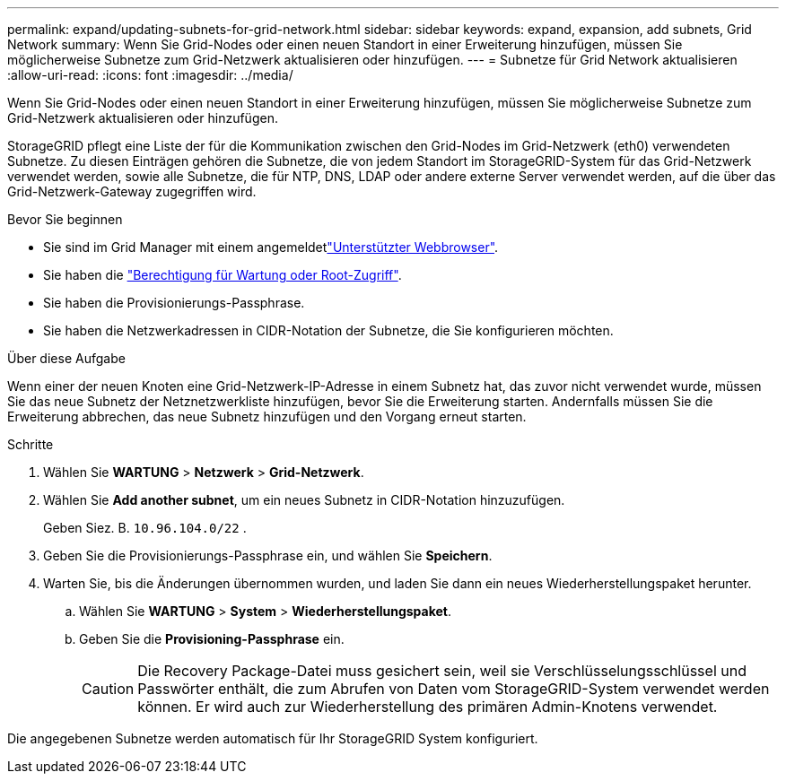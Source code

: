 ---
permalink: expand/updating-subnets-for-grid-network.html 
sidebar: sidebar 
keywords: expand, expansion, add subnets, Grid Network 
summary: Wenn Sie Grid-Nodes oder einen neuen Standort in einer Erweiterung hinzufügen, müssen Sie möglicherweise Subnetze zum Grid-Netzwerk aktualisieren oder hinzufügen. 
---
= Subnetze für Grid Network aktualisieren
:allow-uri-read: 
:icons: font
:imagesdir: ../media/


[role="lead"]
Wenn Sie Grid-Nodes oder einen neuen Standort in einer Erweiterung hinzufügen, müssen Sie möglicherweise Subnetze zum Grid-Netzwerk aktualisieren oder hinzufügen.

StorageGRID pflegt eine Liste der für die Kommunikation zwischen den Grid-Nodes im Grid-Netzwerk (eth0) verwendeten Subnetze. Zu diesen Einträgen gehören die Subnetze, die von jedem Standort im StorageGRID-System für das Grid-Netzwerk verwendet werden, sowie alle Subnetze, die für NTP, DNS, LDAP oder andere externe Server verwendet werden, auf die über das Grid-Netzwerk-Gateway zugegriffen wird.

.Bevor Sie beginnen
* Sie sind im Grid Manager mit einem angemeldetlink:../admin/web-browser-requirements.html["Unterstützter Webbrowser"].
* Sie haben die link:../admin/admin-group-permissions.html["Berechtigung für Wartung oder Root-Zugriff"].
* Sie haben die Provisionierungs-Passphrase.
* Sie haben die Netzwerkadressen in CIDR-Notation der Subnetze, die Sie konfigurieren möchten.


.Über diese Aufgabe
Wenn einer der neuen Knoten eine Grid-Netzwerk-IP-Adresse in einem Subnetz hat, das zuvor nicht verwendet wurde, müssen Sie das neue Subnetz der Netznetzwerkliste hinzufügen, bevor Sie die Erweiterung starten. Andernfalls müssen Sie die Erweiterung abbrechen, das neue Subnetz hinzufügen und den Vorgang erneut starten.

.Schritte
. Wählen Sie *WARTUNG* > *Netzwerk* > *Grid-Netzwerk*.
. Wählen Sie *Add another subnet*, um ein neues Subnetz in CIDR-Notation hinzuzufügen.
+
Geben Siez. B. `10.96.104.0/22` .

. Geben Sie die Provisionierungs-Passphrase ein, und wählen Sie *Speichern*.
. Warten Sie, bis die Änderungen übernommen wurden, und laden Sie dann ein neues Wiederherstellungspaket herunter.
+
.. Wählen Sie *WARTUNG* > *System* > *Wiederherstellungspaket*.
.. Geben Sie die *Provisioning-Passphrase* ein.
+

CAUTION: Die Recovery Package-Datei muss gesichert sein, weil sie Verschlüsselungsschlüssel und Passwörter enthält, die zum Abrufen von Daten vom StorageGRID-System verwendet werden können. Er wird auch zur Wiederherstellung des primären Admin-Knotens verwendet.





Die angegebenen Subnetze werden automatisch für Ihr StorageGRID System konfiguriert.
